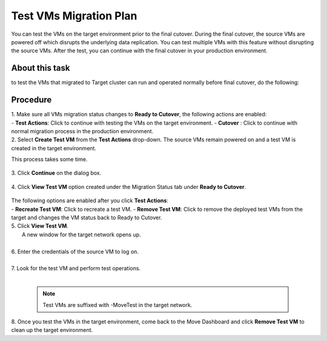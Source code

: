 .. _test_mp:

Test VMs Migration Plan
***********************

You can test the VMs on the target environment prior to the final cutover. During the final cutover, the source VMs are powered off which disrupts the underlying data replication. You can test multiple VMs with this feature without disrupting the source VMs. After the test, you can continue with the final cutover in your production environment.

About this task
"""""""""""""""

to test the VMs that migrated to Target cluster can run and operated normally before final cutover, do the following:


Procedure
"""""""""

| 1. Make sure all VMs migration status changes to **Ready to Cutover**, the following actions are enabled:
|    
    - **Test Actions**: Click to continue with testing the VMs on the target environment.
    - **Cutover** : Click to continue with normal migration process in the production environment.


| 2. Select **Create Test VM** from the **Test Actions** drop-down. The source VMs remain powered on and a test VM is created in the target environment.
This process takes some time.

     .. image:: image/test-actions.png
                :width: 500
                :align: center

| 3. Click **Continue** on the dialog box.

     .. image:: image/test-vm-confirm.png
                :width: 300
                :align: center

| 4. Click **View Test VM** option created under the Migration Status tab under **Ready to Cutover**.

     .. image:: image/test-actions-view.png
                :width: 300
                :align: center

| The following options are enabled after you click **Test Actions**:
|
    - **Recreate Test VM**: Click to recreate a test VM.
    - **Remove Test VM**: Click to remove the deployed test VMs from the target and changes the VM status back to Ready to Cutover.


| 5. Click **View Test VM**.
|    A new window for the target network opens up.
|
| 6. Enter the credentials of the source VM to log on.
|
| 7. Look for the test VM and perform test operations.
|

    .. note::
            Test VMs are suffixed with -MoveTest in the target network.



| 8. Once you test the VMs in the target environment, come back to the Move Dashboard and click **Remove Test VM** to clean up the target environment.
